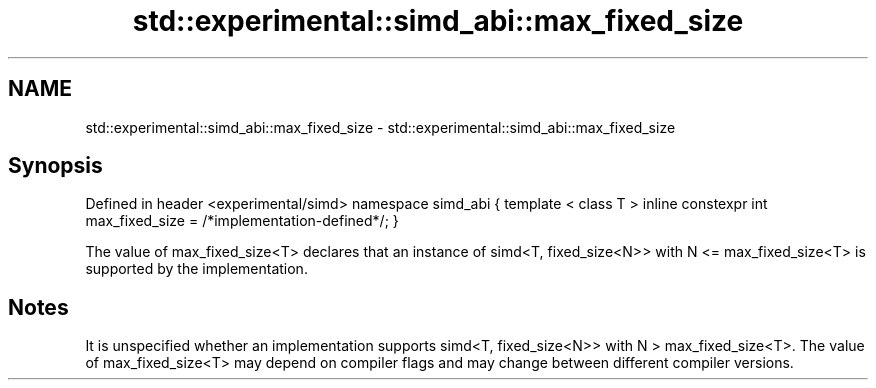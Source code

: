 .TH std::experimental::simd_abi::max_fixed_size 3 "2020.03.24" "http://cppreference.com" "C++ Standard Libary"
.SH NAME
std::experimental::simd_abi::max_fixed_size \- std::experimental::simd_abi::max_fixed_size

.SH Synopsis

Defined in header <experimental/simd>
namespace simd_abi {
template < class T >
inline constexpr int max_fixed_size = /*implementation-defined*/;
}

The value of max_fixed_size<T> declares that an instance of simd<T, fixed_size<N>> with N <= max_fixed_size<T> is supported by the implementation.

.SH Notes

It is unspecified whether an implementation supports simd<T, fixed_size<N>> with N > max_fixed_size<T>. The value of max_fixed_size<T> may depend on compiler flags and may change between different compiler versions.



